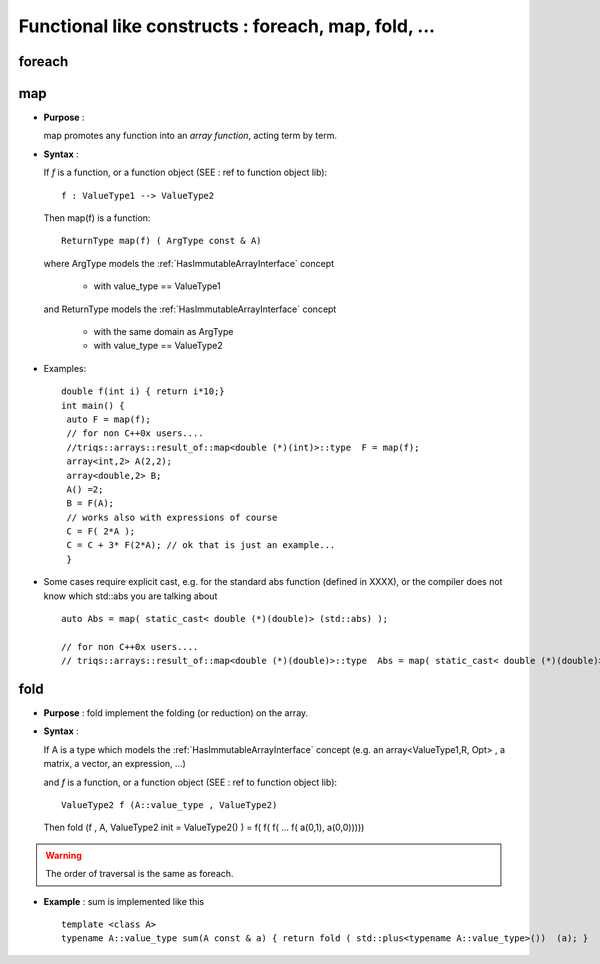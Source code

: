 .. highlight:: c

Functional like constructs : foreach, map, fold, ...
========================================================


foreach
--------------


map
--------
* **Purpose** :

  map promotes any function into an `array function`, acting term by term.

* **Syntax** :

  If `f` is a function, or a function object (SEE : ref to function object lib)::
   
   f : ValueType1 --> ValueType2

  Then map(f) is a function::
   
    ReturnType map(f) ( ArgType const & A)
   
  where ArgType  models the :ref:`HasImmutableArrayInterface` concept

   * with value_type == ValueType1

  and ReturnType models the :ref:`HasImmutableArrayInterface` concept

   * with the same domain as ArgType
   * with value_type == ValueType2

* Examples::

   double f(int i) { return i*10;}
   int main() { 
    auto F = map(f);
    // for non C++0x users....
    //triqs::arrays::result_of::map<double (*)(int)>::type  F = map(f);
    array<int,2> A(2,2); 
    array<double,2> B; 
    A() =2;
    B = F(A);
    // works also with expressions of course
    C = F( 2*A );
    C = C + 3* F(2*A); // ok that is just an example...
    }

* Some cases require explicit cast, e.g. for the standard abs function (defined in XXXX), or the compiler does not know which std::abs you are talking about ::

   auto Abs = map( static_cast< double (*)(double)> (std::abs) );
   
   // for non C++0x users....
   // triqs::arrays::result_of::map<double (*)(double)>::type  Abs = map( static_cast< double (*)(double)> (std::abs) );


fold
-------------------------------------------------

* **Purpose** :
  fold implement the folding (or reduction) on the array.

* **Syntax** :

  If A is a type which models the :ref:`HasImmutableArrayInterface` concept
  (e.g. an array<ValueType1,R, Opt> , a matrix, a vector, an expression,  ...)

  and `f` is a function, or a function object (SEE : ref to function object lib)::
   
   ValueType2 f (A::value_type , ValueType2)

  Then fold (f , A, ValueType2 init = ValueType2() ) = f( f( f( ... f( a(0,1), a(0,0))))) 
   
.. warning::

  The order of traversal is the same as foreach.

* **Example** : sum is implemented like this ::

   template <class A>
   typename A::value_type sum(A const & a) { return fold ( std::plus<typename A::value_type>())  (a); }





